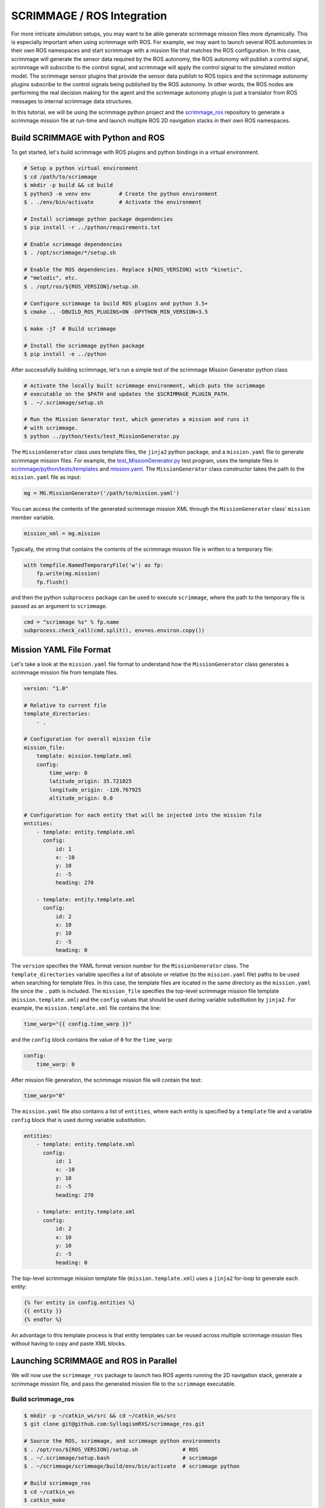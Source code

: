 ===========================
SCRIMMAGE / ROS Integration
===========================

For more intricate simulation setups, you may want to be able generate
scrimmage mission files more dynamically. This is especially important when
using scrimmage with ROS. For example, we may want to launch several ROS
autonomies in their own ROS namespaces and start scrimmage with a mission file
that matches the ROS configuration. In this case, scrimmage will generate the
sensor data required by the ROS autonomy, the ROS autonomy will publish a
control signal, scrimmage will subscribe to the control signal, and scrimmage
will apply the control signal to the simulated motion model. The scrimmage
sensor plugins that provide the sensor data publish to ROS topics and the
scrimmage autonomy plugins subscribe to the control signals being published by
the ROS autonomy. In other words, the ROS nodes are performing the real
decision making for the agent and the scrimmage autonomy plugin is just a
translator from ROS messages to internal scrimmage data structures.

In this tutorial, we will be using the scrimmage python project and the
`scrimmage_ros <https://github.com/syllogismrxs/scrimmage_ros>`_ repository to
generate a scrimmage mission file at run-time and launch multiple ROS 2D
navigation stacks in their own ROS namespaces.

Build SCRIMMAGE with Python and ROS
-----------------------------------

To get started, let's build scrimmage with ROS plugins and python bindings in a
virtual environment.

.. code-block:: bash

   # Setup a python virtual environment
   $ cd /path/to/scrimmage
   $ mkdir -p build && cd build
   $ python3 -m venv env         # Create the python environment
   $ . ./env/bin/activate        # Activate the environment

   # Install scrimmage python package dependencies
   $ pip install -r ../python/requirements.txt

   # Enable scrimmage dependencies
   $ . /opt/scrimmage/*/setup.sh

   # Enable the ROS dependencies. Replace ${ROS_VERSION} with "kinetic",
   # "melodic", etc.
   $ . /opt/ros/${ROS_VERSION}/setup.sh

   # Configure scrimmage to build ROS plugins and python 3.5+
   $ cmake .. -DBUILD_ROS_PLUGINS=ON -DPYTHON_MIN_VERSION=3.5

   $ make -j7  # Build scrimmage

   # Install the scrimmage python package
   $ pip install -e ../python

After successfully building scrimmage, let's run a simple test of the scrimmage
Mission Generator python class

.. code-block:: bash

   # Activate the locally built scrimmage environment, which puts the scrimmage
   # executable on the $PATH and updates the $SCRIMMAGE_PLUGIN_PATH.
   $ . ~/.scrimmage/setup.sh

   # Run the Mission Generator test, which generates a mission and runs it
   # with scrimmage.
   $ python ../python/tests/test_MissionGenerator.py

The ``MissionGenerator`` class uses template files, the ``jinja2`` python
package, and a ``mission.yaml`` file to generate scrimmage mission files. For
example, the `test_MissionGenerator.py
<https://github.com/gtri/scrimmage/blob/master/python/tests/test_MissionGenerator.py>`_
test program, uses the template files in `scrimmage/python/tests/templates
<https://github.com/gtri/scrimmage/tree/master/python/tests/templates>`_ and
`mission.yaml
<https://github.com/gtri/scrimmage/blob/master/python/tests/templates/mission.yaml>`_.
The ``MissionGenerator`` class constructor takes the path to the
``mission.yaml`` file as input:

.. code-block:: python

   mg = MG.MissionGenerator('/path/to/mission.yaml')

You can access the contents of the generated scrimmage mission XML through the
``MissionGenerator`` class' ``mission`` member variable.

.. code-block:: python

   mission_xml = mg.mission

Typically, the string that contains the contents of the scrimmage mission file
is written to a temporary file:

.. code-block:: python

   with tempfile.NamedTemporaryFile('w') as fp:
       fp.write(mg.mission)
       fp.flush()

and then the python ``subprocess`` package can be used to execute
``scrimmage``, where the path to the temporary file is passed as an argument to
``scrimmage``.

.. code-block:: python

       cmd = "scrimmage %s" % fp.name
       subprocess.check_call(cmd.split(), env=os.environ.copy())

Mission YAML File Format
------------------------

Let's take a look at the ``mission.yaml`` file format to understand how the
``MissionGenerator`` class generates a scrimmage mission file from template
files.

.. code-block:: yaml

   version: "1.0"

   # Relative to current file
   template_directories:
       - .

   # Configuration for overall mission file
   mission_file:
       template: mission.template.xml
       config:
           time_warp: 0
           latitude_origin: 35.721025
           longitude_origin: -120.767925
           altitude_origin: 0.0

   # Configuration for each entity that will be injected into the mission file
   entities:
       - template: entity.template.xml
         config:
             id: 1
             x: -10
             y: 10
             z: -5
             heading: 270

       - template: entity.template.xml
         config:
             id: 2
             x: 10
             y: 10
             z: -5
             heading: 0

The ``version`` specifies the YAML format version number for the
``MissionGenerator`` class. The ``template_directories`` variable specifies a
list of absolute or relative (to the ``mission.yaml`` file) paths to be used
when searching for template files. In this case, the template files are located
in the same directory as the ``mission.yaml`` file since the ``.`` path is
included. The ``mission_file`` specifies the top-level scrimmage mission file
template (``mission.template.xml``) and the ``config`` values that should be
used during variable substitution by ``jinja2``. For example, the
``mission.template.xml`` file contains the line:

.. code-block:: xml

   time_warp="{{ config.time_warp }}"

and the ``config`` block contains the value of ``0`` for the ``time_warp``:

.. code-block:: yaml

   config:
       time_warp: 0

After mission file generation, the scrimmage mission file will contain the
text:

.. code-block:: xml

   time_warp="0"

The ``mission.yaml`` file also contains a list of ``entities``, where each
entity is specified by a ``template`` file and a variable ``config`` block that
is used during variable substitution.

.. code-block:: yaml

   entities:
       - template: entity.template.xml
         config:
             id: 1
             x: -10
             y: 10
             z: -5
             heading: 270

       - template: entity.template.xml
         config:
             id: 2
             x: 10
             y: 10
             z: -5
             heading: 0

The top-level scrimmage mission template file (``mission.template.xml``) uses a
``jinja2`` for-loop to generate each entity:

.. code-block:: python

   {% for entity in config.entities %}
   {{ entity }}
   {% endfor %}

An advantage to this template process is that entity templates can be reused
across multiple scrimmage mission files without having to copy and paste XML
blocks.

Launching SCRIMMAGE and ROS in Parallel
---------------------------------------

We will now use the ``scrimmage_ros`` package to launch two ROS agents running
the 2D navigation stack, generate a scrimmage mission file, and pass the
generated mission file to the ``scrimmage`` executable.

Build scrimmage_ros
~~~~~~~~~~~~~~~~~~~

.. code-block:: bash

   $ mkdir -p ~/catkin_ws/src && cd ~/catkin_ws/src
   $ git clone git@github.com:SyllogismRXS/scrimmage_ros.git

   # Source the ROS, scrimmage, and scrimmage python environments
   $ . /opt/ros/${ROS_VERSION}/setup.sh              # ROS
   $ . ~/.scrimmage/setup.bash                       # scrimmage
   $ . ~/scrimmage/scrimmage/build/env/bin/activate  # scrimmage python

   # Build scrimmage_ros
   $ cd ~/catkin_ws
   $ catkin_make

Now that the ``scrimmage_ros`` package has been built, source the catkin_ws
environment and run the python script that will launch the ROS agents and
scrimmage:

.. code-block:: bash

   $ . devel/setup.sh
   $ python ./src/scrimmage_ros/src/scrimmage_ros/test/test_entity_launch.py

Enter CTRL+c to end the simulation. Let's take a look at the
``test_entity_launch.py`` script and the associated template files to see how
the simulation was configured with the ``EntityLaunch`` class:

.. code-block:: python

   entity_launch = EntityLaunch(args.sim_mission_yaml_file,
                                args.processes_yaml_file,
                                run_dir, None, None)

The ``EntityLaunch`` takes a ``mission.yaml`` file and a ``processes.yaml``
file as inputs, generates the scrimmage mission file, executes scrimmage with
the generated mission file, and executes the processes in the processes yaml
file.

Finally, the processes are actually executed in parallel with the ``run()``
method:

.. code-block:: python

   # Run the processes. Blocking.
   entity_launch.run()

Processes YAML File Format
---------------------------------------

Let's take a look at the processes yaml file to understand how it helps us
launch scrimmage in parallel with ROS autonomies:

.. code-block:: yaml

   version: "1.0"

   # Specify default values
   defaults:
       terminal: gnome
       environment:
           some_variable: some_value

   # Processes that are run before entities are launched
   processes:
       - name: roscore
         command: roscore
         terminal: none
         post_delay: 1.5

       - name: map_server
         command: stdbuf -oL roslaunch scrimmage_ros map_server.launch
         terminal: none

   # Processes that are run for each entity type
   entity_processes:
       - type: car
         processes:
           - name: 'entity{{ id }}'
             command: 'stdbuf -oL roslaunch scrimmage_ros entity_nav_2d.launch team_id:=1 entity_id:={{ id }}'

         # Clean up commands run for each entity
         clean_up:
           - name: hello
             command: 'echo "Goodbye, Entity {{ id }}'

   # Overall clean up commands
   clean_up:

The ``processes`` list specifies the processes that will be launch before the
individual entities' ROS systems are launched. The ``entity_processes`` list
specifies the processes that will be launched for each entity. In this case, we
will call ``roslaunch`` for each entity. Each entity has an optional
``clean_up`` list of commands and we can specify a global ``clean_up`` for the
entire system. The processes for each entity are specified with a ``type``
tag. In this case, we use the ``type`` tag, ``car``. We will also have to
augment our mission yaml file with the ``type`` tag, so that the processes that
are launched can be matched with the entities in the scrimmage mission
file. For example, our new mission yaml file will look like the following:

.. code-block:: yaml

   version: "1.0"

   # Relative to current file
   template_directories:
       - .

   # Configuration for overall mission file
   mission_file:
       template: mission.template.xml
       config:
           time_warp: 0
           latitude_origin: 35.721025
           longitude_origin: -120.767925
           altitude_origin: 0.0

   # Configuration for each entity that will be injected into the mission file
   entities:
       - type: car
         template: entity.template.xml
         config:
             id: 1
             x: -10
             y: 10
             z: -5
             heading: 270

       - type: car
         template: entity.template.xml
         config:
             id: 2
             x: 10
             y: 10
             z: -5
             heading: 0

Running processes in docker
~~~~~~~~~~~~~~~~~~~~~~~~~~~

The processes specified in ``processes.yaml`` can be run in docker as well, keeping in
mind that there is typically no display available (as specified in the ``DISPLAY`` environment
variable), which can affect certain terminal programs. The main scrimmage process uses the
default terminal, which may need to be set to ``none`` for running in docker. And any other
process with its own terminal specified may also need to be set to ``none``, or another
terminal program that can run in docker:

.. code-block:: yaml

   version: "1.0"

   defaults:
       terminal: none
       environment:
           some_variable: some_value

   processes:
       - name: process_with_gui
         command: process_with_gui
         terminal: none
